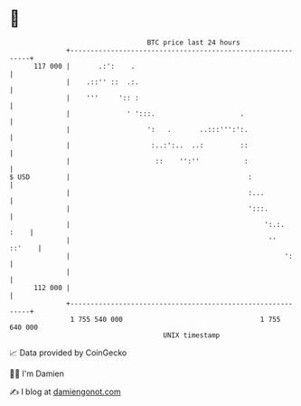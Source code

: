 * 👋

#+begin_example
                                     BTC price last 24 hours                    
                 +------------------------------------------------------------+ 
         117 000 |       .:':    .                                            | 
                 |    .::'' ::  .:.                                           | 
                 |    '''     ':: :                                           | 
                 |              ' ':::.                     .                 | 
                 |                   ':   .       ..:::''':':.                | 
                 |                    :..:':..  ..:         ::                | 
                 |                     ::    '':''           :                | 
   $ USD         |                                            :               | 
                 |                                            :...            | 
                 |                                            ':::.           | 
                 |                                                ':.:.  :    | 
                 |                                                 ''  ::'    | 
                 |                                                     ':     | 
                 |                                                            | 
         112 000 |                                                            | 
                 +------------------------------------------------------------+ 
                  1 755 540 000                                  1 755 640 000  
                                         UNIX timestamp                         
#+end_example
📈 Data provided by CoinGecko

🧑‍💻 I'm Damien

✍️ I blog at [[https://www.damiengonot.com][damiengonot.com]]
